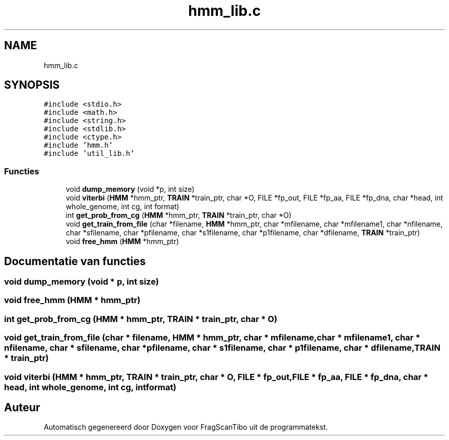 .TH "hmm_lib.c" 3 "Za 25 Apr 2020" "Version 0.1" "FragScanTibo" \" -*- nroff -*-
.ad l
.nh
.SH NAME
hmm_lib.c
.SH SYNOPSIS
.br
.PP
\fC#include <stdio\&.h>\fP
.br
\fC#include <math\&.h>\fP
.br
\fC#include <string\&.h>\fP
.br
\fC#include <stdlib\&.h>\fP
.br
\fC#include <ctype\&.h>\fP
.br
\fC#include 'hmm\&.h'\fP
.br
\fC#include 'util_lib\&.h'\fP
.br

.SS "Functies"

.in +1c
.ti -1c
.RI "void \fBdump_memory\fP (void *p, int size)"
.br
.ti -1c
.RI "void \fBviterbi\fP (\fBHMM\fP *hmm_ptr, \fBTRAIN\fP *train_ptr, char *O, FILE *fp_out, FILE *fp_aa, FILE *fp_dna, char *head, int whole_genome, int cg, int format)"
.br
.ti -1c
.RI "int \fBget_prob_from_cg\fP (\fBHMM\fP *hmm_ptr, \fBTRAIN\fP *train_ptr, char *O)"
.br
.ti -1c
.RI "void \fBget_train_from_file\fP (char *filename, \fBHMM\fP *hmm_ptr, char *mfilename, char *mfilename1, char *nfilename, char *sfilename, char *pfilename, char *s1filename, char *p1filename, char *dfilename, \fBTRAIN\fP *train_ptr)"
.br
.ti -1c
.RI "void \fBfree_hmm\fP (\fBHMM\fP *hmm_ptr)"
.br
.in -1c
.SH "Documentatie van functies"
.PP 
.SS "void dump_memory (void * p, int size)"

.SS "void free_hmm (\fBHMM\fP * hmm_ptr)"

.SS "int get_prob_from_cg (\fBHMM\fP * hmm_ptr, \fBTRAIN\fP * train_ptr, char * O)"

.SS "void get_train_from_file (char * filename, \fBHMM\fP * hmm_ptr, char * mfilename, char * mfilename1, char * nfilename, char * sfilename, char * pfilename, char * s1filename, char * p1filename, char * dfilename, \fBTRAIN\fP * train_ptr)"

.SS "void viterbi (\fBHMM\fP * hmm_ptr, \fBTRAIN\fP * train_ptr, char * O, FILE * fp_out, FILE * fp_aa, FILE * fp_dna, char * head, int whole_genome, int cg, int format)"

.SH "Auteur"
.PP 
Automatisch gegenereerd door Doxygen voor FragScanTibo uit de programmatekst\&.
